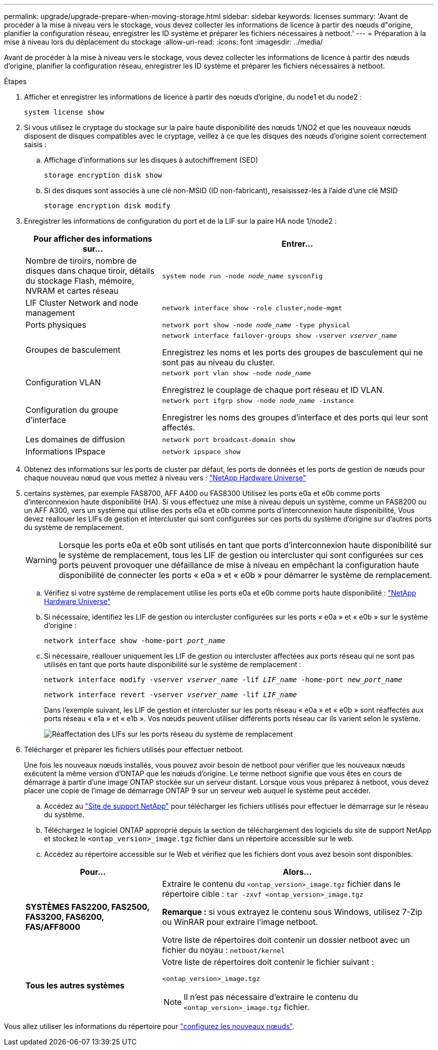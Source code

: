 ---
permalink: upgrade/upgrade-prepare-when-moving-storage.html 
sidebar: sidebar 
keywords: licenses 
summary: 'Avant de procéder à la mise à niveau vers le stockage, vous devez collecter les informations de licence à partir des nœuds d"origine, planifier la configuration réseau, enregistrer les ID système et préparer les fichiers nécessaires à netboot.' 
---
= Préparation à la mise à niveau lors du déplacement du stockage
:allow-uri-read: 
:icons: font
:imagesdir: ../media/


[role="lead"]
Avant de procéder à la mise à niveau vers le stockage, vous devez collecter les informations de licence à partir des nœuds d'origine, planifier la configuration réseau, enregistrer les ID système et préparer les fichiers nécessaires à netboot.

.Étapes
. Afficher et enregistrer les informations de licence à partir des nœuds d'origine, du node1 et du node2 :
+
`system license show`

. Si vous utilisez le cryptage du stockage sur la paire haute disponibilité des nœuds 1/NO2 et que les nouveaux nœuds disposent de disques compatibles avec le cryptage, veillez à ce que les disques des nœuds d'origine soient correctement saisis :
+
.. Affichage d'informations sur les disques à autochiffrement (SED)
+
`storage encryption disk show`

.. Si des disques sont associés à une clé non-MSID (ID non-fabricant), resaisissez-les à l'aide d'une clé MSID
+
`storage encryption disk modify`



. [[Prepare_Move_store_3]]Enregistrer les informations de configuration du port et de la LIF sur la paire HA node 1/node2 :
+
[cols="1,2"]
|===
| Pour afficher des informations sur... | Entrer... 


 a| 
Nombre de tiroirs, nombre de disques dans chaque tiroir, détails du stockage Flash, mémoire, NVRAM et cartes réseau
 a| 
`system node run -node _node_name_ sysconfig`



 a| 
LIF Cluster Network and node management
 a| 
`network interface show -role cluster,node-mgmt`



 a| 
Ports physiques
 a| 
`network port show -node _node_name_ -type physical`



 a| 
Groupes de basculement
 a| 
`network interface failover-groups show -vserver _vserver_name_`

Enregistrez les noms et les ports des groupes de basculement qui ne sont pas au niveau du cluster.



 a| 
Configuration VLAN
 a| 
`network port vlan show -node _node_name_`

Enregistrez le couplage de chaque port réseau et ID VLAN.



 a| 
Configuration du groupe d'interface
 a| 
`network port ifgrp show -node _node_name_ -instance`

Enregistrer les noms des groupes d'interface et des ports qui leur sont affectés.



 a| 
Les domaines de diffusion
 a| 
`network port broadcast-domain show`



 a| 
Informations IPspace
 a| 
`network ipspace show`

|===
. Obtenez des informations sur les ports de cluster par défaut, les ports de données et les ports de gestion de nœuds pour chaque nouveau nœud que vous mettez à niveau vers : https://hwu.netapp.com["NetApp Hardware Universe"^]
. [[assigner_lifs]]certains systèmes, par exemple FAS8700, AFF A400 ou FAS8300 Utilisez les ports e0a et e0b comme ports d'interconnexion haute disponibilité (HA). Si vous effectuez une mise à niveau depuis un système, comme un FAS8200 ou un AFF A300, vers un système qui utilise des ports e0a et e0b comme ports d'interconnexion haute disponibilité, Vous devez réallouer les LIFs de gestion et intercluster qui sont configurées sur ces ports du système d'origine sur d'autres ports du système de remplacement.
+

WARNING: Lorsque les ports e0a et e0b sont utilisés en tant que ports d'interconnexion haute disponibilité sur le système de remplacement, tous les LIF de gestion ou intercluster qui sont configurées sur ces ports peuvent provoquer une défaillance de mise à niveau en empêchant la configuration haute disponibilité de connecter les ports « e0a » et « e0b » pour démarrer le système de remplacement.

+
--
.. Vérifiez si votre système de remplacement utilise les ports e0a et e0b comme ports haute disponibilité : https://hwu.netapp.com["NetApp Hardware Universe"^]
.. Si nécessaire, identifiez les LIF de gestion ou intercluster configurées sur les ports « e0a » et « e0b » sur le système d'origine :
+
`network interface show -home-port _port_name_`

.. Si nécessaire, réallouer uniquement les LIF de gestion ou intercluster affectées aux ports réseau qui ne sont pas utilisés en tant que ports haute disponibilité sur le système de remplacement :
+
`network interface modify -vserver _vserver_name_ -lif _LIF_name_ -home-port _new_port_name_`

+
`network interface revert -vserver _vserver_name_ -lif _LIF_name_`

+
Dans l'exemple suivant, les LIF de gestion et intercluster sur les ports réseau « e0a » et « e0b » sont réaffectés aux ports réseau « e1a » et « e1b ». Vos nœuds peuvent utiliser différents ports réseau car ils varient selon le système.

+
image::../upgrade/media/reassign_lifs.PNG[Réaffectation des LIFs sur les ports réseau du système de remplacement]



--
. [[Prepare_Move_store_5]]Télécharger et préparer les fichiers utilisés pour effectuer netboot.
+
Une fois les nouveaux nœuds installés, vous pouvez avoir besoin de netboot pour vérifier que les nouveaux nœuds exécutent la même version d'ONTAP que les nœuds d'origine. Le terme netboot signifie que vous êtes en cours de démarrage à partir d'une image ONTAP stockée sur un serveur distant. Lorsque vous vous préparez à netboot, vous devez placer une copie de l'image de démarrage ONTAP 9 sur un serveur web auquel le système peut accéder.

+
.. Accédez au https://mysupport.netapp.com/site/["Site de support NetApp"^] pour télécharger les fichiers utilisés pour effectuer le démarrage sur le réseau du système.
.. Téléchargez le logiciel ONTAP approprié depuis la section de téléchargement des logiciels du site de support NetApp et stockez le `<ontap_version>_image.tgz` fichier dans un répertoire accessible sur le web.
.. Accédez au répertoire accessible sur le Web et vérifiez que les fichiers dont vous avez besoin sont disponibles.


+
[cols="1,2"]
|===
| Pour... | Alors... 


 a| 
*SYSTÈMES FAS2200, FAS2500, FAS3200, FAS6200, FAS/AFF8000*
 a| 
Extraire le contenu du `<ontap_version>_image.tgz` fichier dans le répertoire cible :
`tar -zxvf <ontap_version>_image.tgz`

*Remarque :* si vous extrayez le contenu sous Windows, utilisez 7-Zip ou WinRAR pour extraire l'image netboot.

Votre liste de répertoires doit contenir un dossier netboot avec un fichier du noyau :
`netboot/kernel`



 a| 
*Tous les autres systèmes*
 a| 
Votre liste de répertoires doit contenir le fichier suivant :

`<ontap_version>_image.tgz`


NOTE: Il n'est pas nécessaire d'extraire le contenu du `<ontap_version>_image.tgz` fichier.

|===


Vous allez utiliser les informations du répertoire pour link:upgrade-set-up-new-nodes.html["configurez les nouveaux nœuds"].
